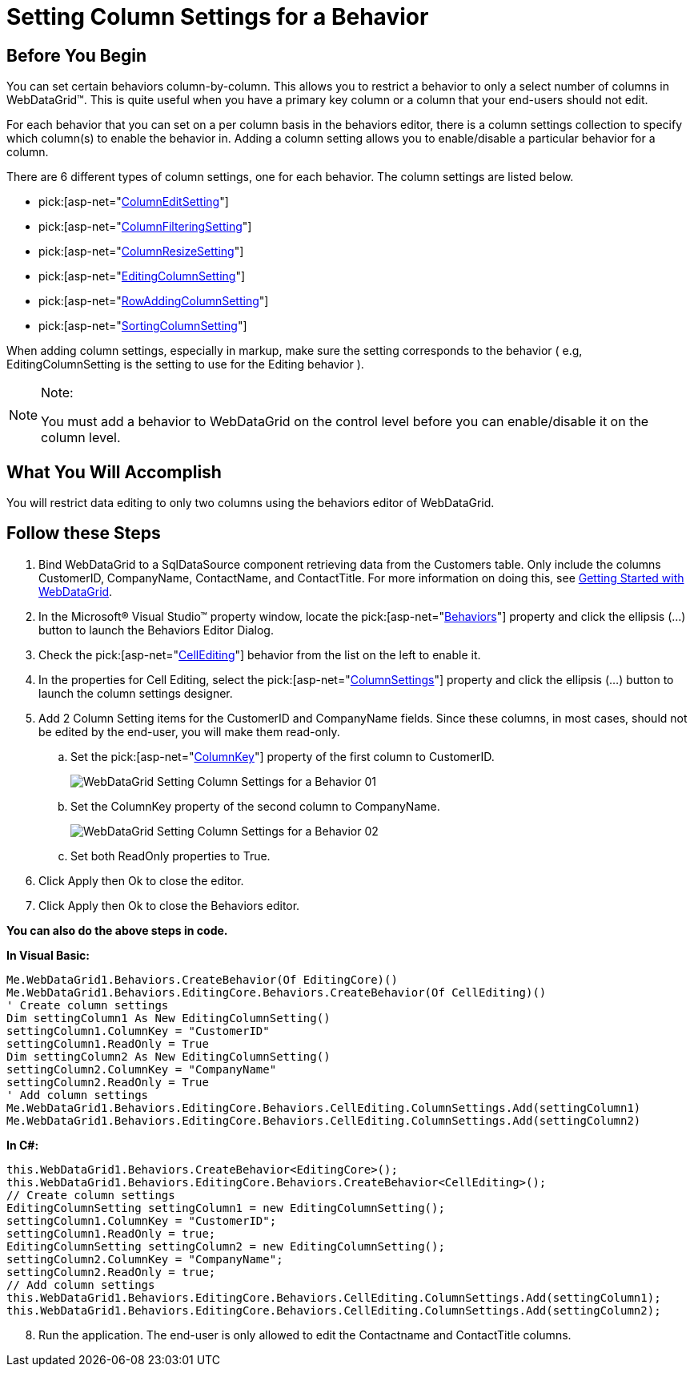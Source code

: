 ﻿////
|metadata|
{
    "name": "webdatagrid-setting-column-settings-for-a-behavior",
    "controlName": ["WebDataGrid"],
    "tags": ["Grids"],
    "guid": "{BE21A2E2-2E3C-4C65-83DD-E2EB1239E20E}",
    "buildFlags": [],
    "createdOn": "2008-10-09T11:27:13Z"
}
|metadata|
////

= Setting Column Settings for a Behavior

== Before You Begin

You can set certain behaviors column-by-column. This allows you to restrict a behavior to only a select number of columns in WebDataGrid™. This is quite useful when you have a primary key column or a column that your end-users should not edit.

For each behavior that you can set on a per column basis in the behaviors editor, there is a column settings collection to specify which column(s) to enable the behavior in. Adding a column setting allows you to enable/disable a particular behavior for a column.

There are 6 different types of column settings, one for each behavior. The column settings are listed below.

*  pick:[asp-net="link:infragistics4.web.v{ProductVersion}~infragistics.web.ui.gridcontrols.columneditsetting.html[ColumnEditSetting]"] 
*  pick:[asp-net="link:infragistics4.web.v{ProductVersion}~infragistics.web.ui.gridcontrols.columnfilteringsetting.html[ColumnFilteringSetting]"] 
*  pick:[asp-net="link:infragistics4.web.v{ProductVersion}~infragistics.web.ui.gridcontrols.columnresizesetting.html[ColumnResizeSetting]"] 
*  pick:[asp-net="link:infragistics4.web.v{ProductVersion}~infragistics.web.ui.gridcontrols.editingcolumnsetting.html[EditingColumnSetting]"] 
*  pick:[asp-net="link:infragistics4.web.v{ProductVersion}~infragistics.web.ui.gridcontrols.rowaddingcolumnsetting.html[RowAddingColumnSetting]"] 
*  pick:[asp-net="link:infragistics4.web.v{ProductVersion}~infragistics.web.ui.gridcontrols.sortingcolumnsetting.html[SortingColumnSetting]"] 

When adding column settings, especially in markup, make sure the setting corresponds to the behavior ( e.g, EditingColumnSetting is the setting to use for the Editing behavior ).

.Note:
[NOTE]
====
You must add a behavior to WebDataGrid on the control level before you can enable/disable it on the column level.
====

== What You Will Accomplish

You will restrict data editing to only two columns using the behaviors editor of WebDataGrid.

== Follow these Steps

[start=1]
. Bind WebDataGrid to a SqlDataSource component retrieving data from the Customers table. Only include the columns CustomerID, CompanyName, ContactName, and ContactTitle. For more information on doing this, see link:webdatagrid-getting-started-with-webdatagrid.html[Getting Started with WebDataGrid].
[start=2]
. In the Microsoft® Visual Studio™ property window, locate the  pick:[asp-net="link:infragistics4.web.v{ProductVersion}~infragistics.web.ui.gridcontrols.behaviors.html[Behaviors]"]  property and click the ellipsis (...) button to launch the Behaviors Editor Dialog.
[start=3]
. Check the  pick:[asp-net="link:infragistics4.web.v{ProductVersion}~infragistics.web.ui.gridcontrols.cellediting.html[CellEditing]"]  behavior from the list on the left to enable it.
[start=4]
. In the properties for Cell Editing, select the  pick:[asp-net="link:infragistics4.web.v{ProductVersion}~infragistics.web.ui.gridcontrols.cellediting~columnsettings.html[ColumnSettings]"]  property and click the ellipsis (…) button to launch the column settings designer.
[start=5]
. Add 2 Column Setting items for the CustomerID and CompanyName fields. Since these columns, in most cases, should not be edited by the end-user, you will make them read-only.

.. Set the  pick:[asp-net="link:infragistics4.web.v{ProductVersion}~infragistics.web.ui.gridcontrols.columnsetting~columnkey.html[ColumnKey]"]  property of the first column to CustomerID.
+
image::images/WebDataGrid_Setting_Column_Settings_for_a_Behavior_01.png[]

.. Set the ColumnKey property of the second column to CompanyName.
+
image::images/WebDataGrid_Setting_Column_Settings_for_a_Behavior_02.png[]

.. Set both ReadOnly properties to True.

[start=6]
. Click Apply then Ok to close the editor.
[start=7]
. Click Apply then Ok to close the Behaviors editor.

*You can also do the above steps in code.*

*In Visual Basic:*

----
Me.WebDataGrid1.Behaviors.CreateBehavior(Of EditingCore)()
Me.WebDataGrid1.Behaviors.EditingCore.Behaviors.CreateBehavior(Of CellEditing)()
' Create column settings 
Dim settingColumn1 As New EditingColumnSetting() 
settingColumn1.ColumnKey = "CustomerID" 
settingColumn1.ReadOnly = True 
Dim settingColumn2 As New EditingColumnSetting() 
settingColumn2.ColumnKey = "CompanyName" 
settingColumn2.ReadOnly = True 
' Add column settings 
Me.WebDataGrid1.Behaviors.EditingCore.Behaviors.CellEditing.ColumnSettings.Add(settingColumn1) 
Me.WebDataGrid1.Behaviors.EditingCore.Behaviors.CellEditing.ColumnSettings.Add(settingColumn2)
----

*In C#:*

----
this.WebDataGrid1.Behaviors.CreateBehavior<EditingCore>();
this.WebDataGrid1.Behaviors.EditingCore.Behaviors.CreateBehavior<CellEditing>();
// Create column settings
EditingColumnSetting settingColumn1 = new EditingColumnSetting();
settingColumn1.ColumnKey = "CustomerID";
settingColumn1.ReadOnly = true;
EditingColumnSetting settingColumn2 = new EditingColumnSetting();
settingColumn2.ColumnKey = "CompanyName";
settingColumn2.ReadOnly = true;
// Add column settings
this.WebDataGrid1.Behaviors.EditingCore.Behaviors.CellEditing.ColumnSettings.Add(settingColumn1);
this.WebDataGrid1.Behaviors.EditingCore.Behaviors.CellEditing.ColumnSettings.Add(settingColumn2);
----

[start=8]
. Run the application. The end-user is only allowed to edit the Contactname and ContactTitle columns.